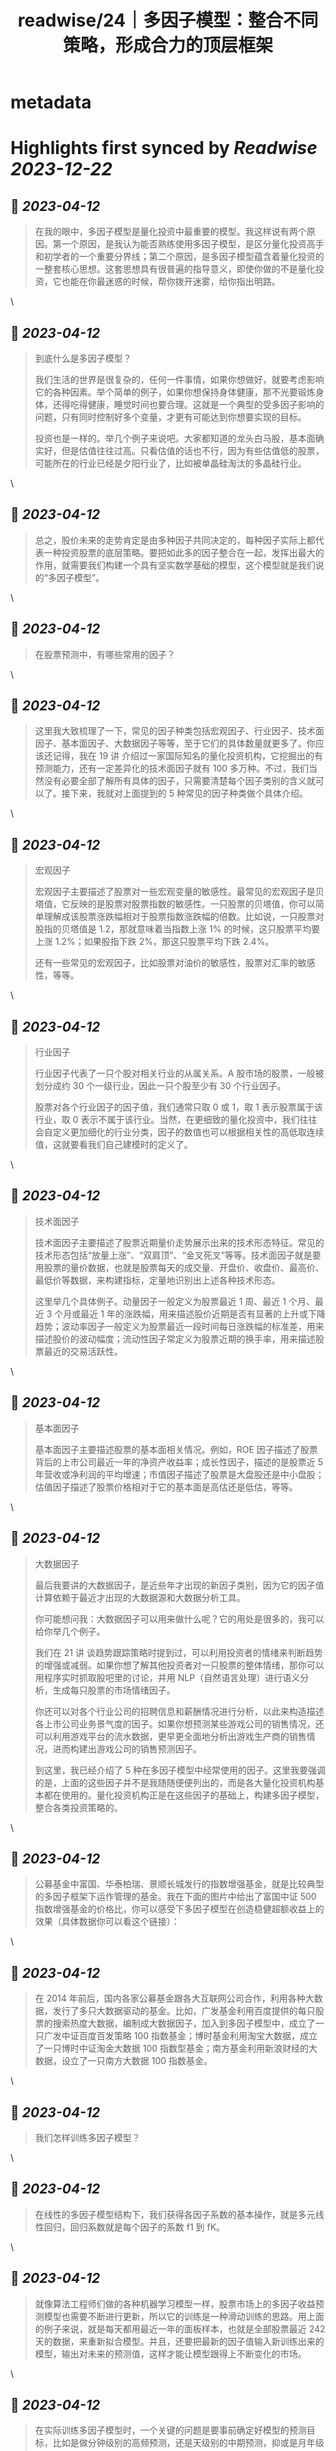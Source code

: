 :PROPERTIES:
:title: readwise/24｜多因子模型：整合不同策略，形成合力的顶层框架
:END:


* metadata
:PROPERTIES:
:author: [[geekbang.org]]
:full-title: "24｜多因子模型：整合不同策略，形成合力的顶层框架"
:category: [[articles]]
:url: https://time.geekbang.org/column/article/415181
:tags:[[gt/程序员的个人财富课]],
:image-url: https://static001.geekbang.org/resource/image/c3/b4/c3a6b26cd381efafe57c628c0ccfaeb4.jpg
:END:

* Highlights first synced by [[Readwise]] [[2023-12-22]]
** 📌 [[2023-04-12]]
#+BEGIN_QUOTE
在我的眼中，多因子模型是量化投资中最重要的模型。我这样说有两个原因。第一个原因，是我认为能否熟练使用多因子模型，是区分量化投资高手和初学者的一个重要分界线；第二个原因，是多因子模型蕴含着量化投资的一整套核心思想。这套思想具有很普遍的指导意义，即使你做的不是量化投资，它也能在你最迷惑的时候，帮你拨开迷雾，给你指出明路。 
#+END_QUOTE\
** 📌 [[2023-04-12]]
#+BEGIN_QUOTE
到底什么是多因子模型？

我们生活的世界是很复杂的，任何一件事情，如果你想做好，就要考虑影响它的各种因素。举个简单的例子，如果你想保持身体健康，那不光要锻炼身体，还得吃得健康，睡觉时间也要合理。这就是一个典型的受多因子影响的问题，只有同时控制好多个变量，才更有可能达到你想要实现的目标。

投资也是一样的。举几个例子来说吧。大家都知道的龙头白马股，基本面确实好，但是估值往往过高。只看估值的话也不行，因为有些估值低的股票，可能所在的行业已经是夕阳行业了，比如被单晶硅淘汰的多晶硅行业。 
#+END_QUOTE\
** 📌 [[2023-04-12]]
#+BEGIN_QUOTE
总之，股价未来的走势肯定是由多种因子共同决定的，每种因子实际上都代表一种投资股票的底层策略。要把如此多的因子整合在一起，发挥出最大的作用，就需要我们构建一个具有坚实数学基础的模型，这个模型就是我们说的“多因子模型”。 
#+END_QUOTE\
** 📌 [[2023-04-12]]
#+BEGIN_QUOTE
在股票预测中，有哪些常用的因子？ 
#+END_QUOTE\
** 📌 [[2023-04-12]]
#+BEGIN_QUOTE
这里我大致梳理了一下，常见的因子种类包括宏观因子、行业因子、技术面因子、基本面因子、大数据因子等等，至于它们的具体数量就更多了。你应该还记得，我在 19 讲 介绍过一家国际知名的量化投资机构，它挖掘出的有预测能力，还有一定差异化的技术面因子就有 100 多万种。不过，我们当然没有必要全部了解所有具体的因子，只需要清楚每个因子类别的含义就可以了。接下来，我就对上面提到的 5 种常见的因子种类做个具体介绍。 
#+END_QUOTE\
** 📌 [[2023-04-12]]
#+BEGIN_QUOTE
宏观因子

宏观因子主要描述了股票对一些宏观变量的敏感性。最常见的宏观因子是贝塔值，它反映的是股票对股票指数的敏感性。一只股票的贝塔值，你可以简单理解成该股票涨跌幅相对于股票指数涨跌幅的倍数。比如说，一只股票对股指的贝塔值是 1.2，那就意味着当指数上涨 1% 的时候，这只股票平均要上涨 1.2%；如果股指下跌 2%，那这只股票平均下跌 2.4%。

还有一些常见的宏观因子，比如股票对油价的敏感性，股票对汇率的敏感性，等等。 
#+END_QUOTE\
** 📌 [[2023-04-12]]
#+BEGIN_QUOTE
行业因子

行业因子代表了一只个股对相关行业的从属关系。A 股市场的股票，一般被划分成约 30 个一级行业，因此一只个股至少有 30 个行业因子。

股票对各个行业因子的因子值，我们通常只取 0 或 1，取 1 表示股票属于该行业，取 0 表示不属于该行业。当然，在更细致的量化投资中，我们往往会自定义更加细化的行业分类，因子的数值也可以根据相关性的高低取连续值，这就要看我们自己建模时的定义了。 
#+END_QUOTE\
** 📌 [[2023-04-12]]
#+BEGIN_QUOTE
技术面因子

技术面因子主要描述了股票近期量价走势展示出来的技术形态特征。常见的技术形态包括“放量上涨”、“双肩顶”、“金叉死叉”等等。技术面因子就是要用股票的量价数据，也就是股票每天的成交量、开盘价、收盘价、最高价、最低价等数据，来构建指标，定量地识别出上述各种技术形态。

这里举几个具体例子。动量因子一般定义为股票最近 1 周、最近 1 个月、最近 3 个月或最近 1 年的涨跌幅，用来描述股价近期是否有显著的上升或下降趋势；波动率因子一般定义为股票最近一段时间每日涨跌幅的标准差，用来描述股价的波动幅度；流动性因子常定义为股票近期的换手率，用来描述股票最近的交易活跃性。 
#+END_QUOTE\
** 📌 [[2023-04-12]]
#+BEGIN_QUOTE
基本面因子

基本面因子主要描述股票的基本面相关情况。例如，ROE 因子描述了股票背后的上市公司最近一年的净资产收益率；成长性因子，描述的是股票近 5 年营收或净利润的平均增速；市值因子描述了股票是大盘股还是中小盘股；估值因子描述了股票价格相对于它的基本面是高估还是低估，等等。 
#+END_QUOTE\
** 📌 [[2023-04-12]]
#+BEGIN_QUOTE
大数据因子

最后我要讲的大数据因子，是近些年才出现的新因子类别，因为它的因子值计算依赖于最近才出现的大数据源和大数据分析工具。

你可能想问我：大数据因子可以用来做什么呢？它的用处是很多的，我可以给你举几个例子。

我们在 21 讲 谈趋势跟踪策略时提到过，可以利用投资者的情绪来判断趋势的增强或减弱。如果你想了解其他投资者对一只股票的整体情绪，那你可以用程序实时抓取股吧里的讨论，并用 NLP（自然语言处理）进行语义分析，生成每只股票的市场情绪因子。

你还可以对各个行业公司的招聘信息和薪酬情况进行分析，以此来构造描述各上市公司业务景气度的因子。如果你想预测某些游戏公司的销售情况，还可以利用游戏平台的流水数据，更早更全面地分析出游戏生产商的销售情况，进而构建出游戏公司的销售预测因子。

到这里，我已经介绍了 5 种在多因子模型中经常使用的因子。这里我要强调的是，上面的这些因子并不是我随随便便列出的，而是各大量化投资机构基本都在使用的。量化投资机构正是在这些因子的基础上，构建多因子模型，整合各类投资策略的。 
#+END_QUOTE\
** 📌 [[2023-04-12]]
#+BEGIN_QUOTE
公募基金中富国、华泰柏瑞、景顺长城发行的指数增强基金，就是比较典型的多因子框架下运作管理的基金。我在下面的图片中给出了富国中证 500 指数增强基金的价格比，你可以感受下多因子模型在创造稳健超额收益上的效果（具体数据你可以看这个链接）： 
#+END_QUOTE\
** 📌 [[2023-04-12]]
#+BEGIN_QUOTE
在 2014 年前后，国内各家公募基金跟各大互联网公司合作，利用各种大数据，发行了多只大数据驱动的基金。比如，广发基金利用百度提供的每只股票的搜索热度大数据，编制成大数据因子，加入到多因子模型中，成立了一只广发中证百度百发策略 100 指数基金；博时基金利用淘宝大数据，成立了一只博时中证淘金大数据 100 指数型基金；南方基金利用新浪财经的大数据，设立了一只南方大数据 100 指数基金。 
#+END_QUOTE\
** 📌 [[2023-04-12]]
#+BEGIN_QUOTE
我们怎样训练多因子模型？ 
#+END_QUOTE\
** 📌 [[2023-04-12]]
#+BEGIN_QUOTE
在线性的多因子模型结构下，我们获得各因子系数的基本操作，就是多元线性回归，回归系数就是每个因子的系数 f1 到 fK。 
#+END_QUOTE\
** 📌 [[2023-04-12]]
#+BEGIN_QUOTE
就像算法工程师们做的各种机器学习模型一样，股票市场上的多因子收益预测模型也需要不断进行更新，所以它的训练是一种滑动训练的思路。用上面的例子来说，就是每天都用最近一年的面板样本，也就是全部股票最近 242 天的数据，来重新拟合模型。并且，还要把最新的因子值输入新训练出来的模型，输出对未来的预测值，这样才能让模型跟得上不断变化的市场。 
#+END_QUOTE\
** 📌 [[2023-04-12]]
#+BEGIN_QUOTE
在实际训练多因子模型时，一个关键的问题是要事前确定好模型的预测目标，比如是做分钟级别的高频预测，还是天级别的中期预测，抑或是月年级别的长期预测。预测目标是什么，直接决定了训练时数据如何生成，以及因子如何选择。 
#+END_QUOTE\
** 📌 [[2023-04-12]]
#+BEGIN_QUOTE
这个时候，如果我们把自己当成一个多因子模型，最应该做的是什么呢？就是要列出所有的因子，然后分清主次，给这些因子不同的权重。注意，要把自己最宝贵的时间和精力，分配在最重要的因子上，只有这样才能最大程度地提高成功的概率。 
#+END_QUOTE\
** 📌 [[2023-04-12]]
#+BEGIN_QUOTE
多因子模型建立在坚实的数学基础上，是把多个因子整合在一起，发挥出最大作用的投资模型。

在股票投资中，我们考虑的因子主要包括宏观因子、行业因子、技术面因子、基本面因子和大数据因子等。

线性多因子模型的数学形式：r = f1 * X1 + f2 * X2 + … + fK * XK。

线性多因子模型的训练，主要是通过在股票面板样本上进行线性回归完成的。

在进行财富管理时，也可以运用多因子模型的思路：在做事情的时候分清主次，合理分配自己的时间和精力。 
#+END_QUOTE\